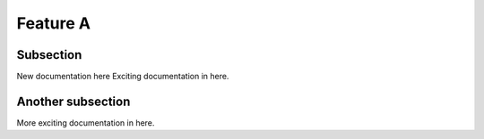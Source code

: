 

Feature A
=========

Subsection
----------

New documentation here
Exciting documentation in here.


Another subsection
------------------

More exciting documentation in here.
